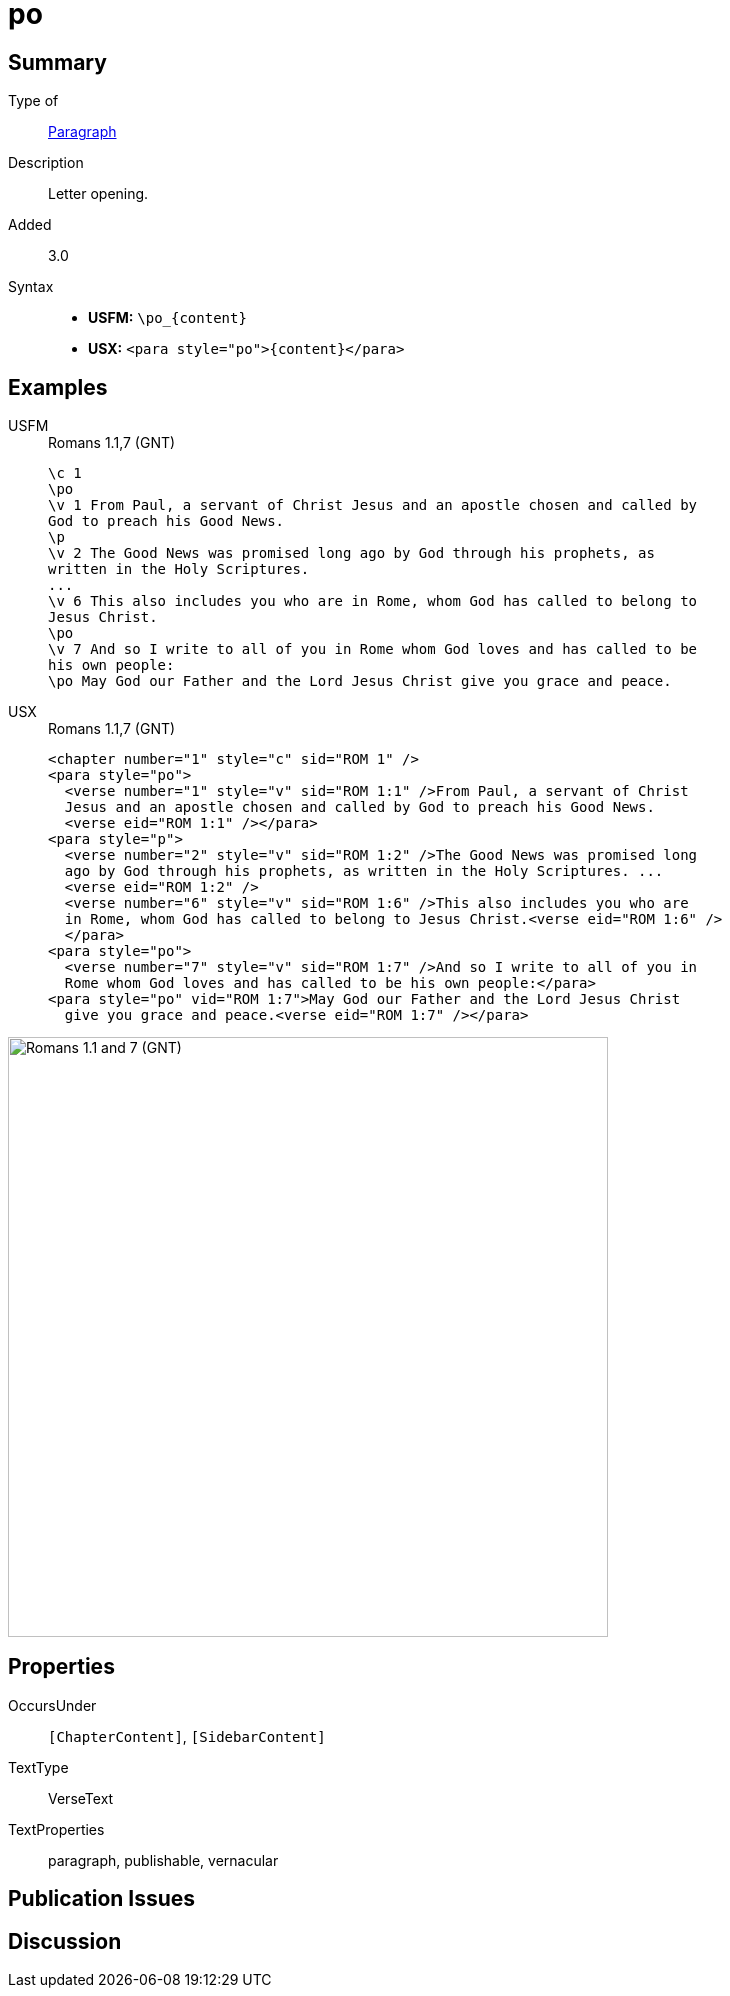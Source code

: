 = po
:description: Letter opening
:url-repo: https://github.com/usfm-bible/tcdocs/blob/main/markers/para/po.adoc
:noindex:
ifndef::localdir[]
:source-highlighter: rouge
:localdir: ../
endif::[]
:imagesdir: {localdir}/images

// tag::public[]

== Summary

Type of:: xref:para:index.adoc[Paragraph]
Description:: Letter opening.
// tag::spec[]
Added:: 3.0
// end::spec[]
Syntax::
* *USFM:* `+\po_{content}+`
* *USX:* `+<para style="po">{content}</para>+`

== Examples

[tabs]
======
USFM::
+
.Romans 1.1,7 (GNT)
[source#src-usfm-para-po_1,usfm,highlight=2;10;12]
----
\c 1
\po
\v 1 From Paul, a servant of Christ Jesus and an apostle chosen and called by 
God to preach his Good News.
\p
\v 2 The Good News was promised long ago by God through his prophets, as 
written in the Holy Scriptures.
...
\v 6 This also includes you who are in Rome, whom God has called to belong to 
Jesus Christ.
\po
\v 7 And so I write to all of you in Rome whom God loves and has called to be 
his own people:
\po May God our Father and the Lord Jesus Christ give you grace and peace.
----
USX::
+
.Romans 1.1,7 (GNT)
[source#src-usx-para-po_1,xml,highlight=2;13;16]
----
<chapter number="1" style="c" sid="ROM 1" />
<para style="po">
  <verse number="1" style="v" sid="ROM 1:1" />From Paul, a servant of Christ 
  Jesus and an apostle chosen and called by God to preach his Good News.
  <verse eid="ROM 1:1" /></para>
<para style="p">
  <verse number="2" style="v" sid="ROM 1:2" />The Good News was promised long 
  ago by God through his prophets, as written in the Holy Scriptures. ... 
  <verse eid="ROM 1:2" />
  <verse number="6" style="v" sid="ROM 1:6" />This also includes you who are 
  in Rome, whom God has called to belong to Jesus Christ.<verse eid="ROM 1:6" />
  </para>
<para style="po">
  <verse number="7" style="v" sid="ROM 1:7" />And so I write to all of you in 
  Rome whom God loves and has called to be his own people:</para>
<para style="po" vid="ROM 1:7">May God our Father and the Lord Jesus Christ 
  give you grace and peace.<verse eid="ROM 1:7" /></para>
----
======

image::para/po_1.jpg[Romans 1.1 and 7 (GNT),600]

== Properties

OccursUnder:: `[ChapterContent]`, `[SidebarContent]`
TextType:: VerseText
TextProperties:: paragraph, publishable, vernacular

== Publication Issues

// end::public[]

== Discussion
